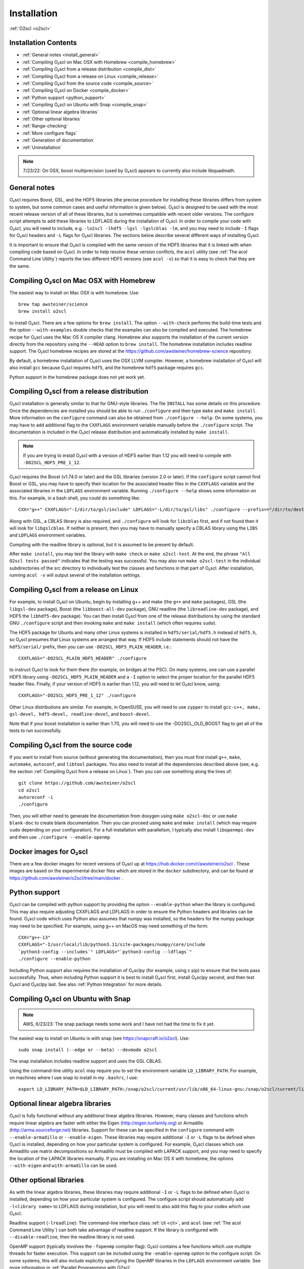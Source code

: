 Installation
============

:ref:`O2scl <o2scl>`

Installation Contents
---------------------

- :ref:`General notes <install_general>`
- :ref:`Compiling O₂scl on Mac OSX with Homebrew <compile_homebrew>`
- :ref:`Compiling O₂scl from a release distribution <compile_dist>`
- :ref:`Compiling O₂scl from a release on Linux <compile_release>`
- :ref:`Compiling O₂scl from the source code <compile_source>`
- :ref:`Compiling O₂scl on Docker <compile_docker>`
- :ref:`Python support <python_support>`  
- :ref:`Compiling O₂scl on Ubuntu with Snap <compile_snap>`
- :ref:`Optional linear algebra libraries`
- :ref:`Other optional libraries`  
- :ref:`Range-checking`
- :ref:`More configure flags`
- :ref:`Generation of documentation`
- :ref:`Uninstallation`

.. note::
   7/23/22: On OSX, boost multiprecision (used by O₂scl) appears to
   currently also include libquadmath.

.. _install_general:
   
General notes
-------------

O₂scl requires Boost, GSL, and the HDF5 libraries (the precise
procedure for installing these libraries differs from system to
system, but some common cases and useful information is given below).
O₂scl is designed to be used with the most recent release version of
all of these libraries, but is sometimes compatible with recent older
versions. The configure script attempts to add these libraries to
LDFLAGS during the installation of O₂scl. In order to compile your
code with O₂scl, you will need to include, e.g.
``-lo2scl -lhdf5 -lgsl -lgslcblas -lm``, and you may need to include
``-I`` flags for O₂scl headers and ``-L`` flags for O₂scl libraries.
The sections below describe several different ways of installing
O₂scl.

It is important to ensure that O₂scl is compiled with the same version
of the HDF5 libraries that it is linked with when compiling code based
on O₂scl. In order to help resolve these version conflicts, the
``acol`` utility (see :ref:`The acol Command Line Utility`) reports
the two different HDF5 versions (see ``acol -v``) so that it is easy
to check that they are the same. 

.. _compile_homebrew:
  
Compiling O₂scl on Mac OSX with Homebrew
----------------------------------------

The easiest way to install on Mac OSX is with homebrew. Use::

  brew tap awsteiner/science
  brew install o2scl

to install O₂scl. There are a few options for ``brew install``. The
option ``--with-check`` performs the build-time tests and the option
``--with-examples`` double checks that the examples can also be
compiled and executed. The homebrew recipe for O₂scl uses the Mac OS X
compiler clang. Homebrew also supports the installation of the current
version directly from the repository using the ``--HEAD`` option to
``brew install``. The homebrew installation includes readline support.
The O₂scl homebrew recipes are stored at the
https://github.com/awsteiner/homebrew-science repository.

By default, a homebrew installation of O₂scl uses the OSX LLVM
compiler. However, a homebrew installation of O₂scl will also install
``gcc`` because O₂scl requires ``hdf5``, and the homebrew ``hdf5``
package requires ``gcc``.

Python support in the homebrew package does not yet work yet.

.. _compile_dist:

Compiling O₂scl from a release distribution
-------------------------------------------

O₂scl installation is generally similar to that for GNU-style
libraries. The file ``INSTALL`` has some details on this procedure.
Once the dependencies are installed you should be able to run
``./configure`` and then type ``make`` and ``make install``. More
information on the ``configure`` command can also be obtained from
``./configure --help``. On some systems, you may have to add
additional flag to the ``CXXFLAGS`` environment variable manually
before the ``./configure`` script. The documentation is included in
the O₂scl release distribution and automatically installed by ``make
install``.

.. note::
   If you are trying to install O₂scl with a version of
   HDF5 earlier than 1.12 you will need to compile with
   ``-DO2SCL_HDF5_PRE_1_12``.

O₂scl requires the Boost (v1.74.0 or later) and the GSL libraries
(version 2.0 or later). If the ``configure`` script cannot find Boost
or GSL, you may have to specify their location for the associated
header files in the ``CXXFLAGS`` variable and the associated libraries
in the ``LDFLAGS`` environment variable. Running ``./configure
--help`` shows some information on this. For example, in a bash shell,
you could do something like::

  CXX="g++" CXXFLAGS="-I/dir/to/gsl/include" LDFLAGS="-L/dir/to/gsl/libs" ./configure --prefix=="/dir/to/destination_directory

Along with GSL, a CBLAS library is also required, and ``./configure``
will look for ``libcblas`` first, and if not found then it will look
for ``libgslcblas``. If neither is present, then you may have to
manually specify a CBLAS library using the ``LIBS`` and ``LDFLAGS``
environment variables.

Compiling with the readline library is optional, but it is assumed to
be present by default.

After ``make install``, you may test the library with ``make check``
or ``make o2scl-test``. At the end, the phrase ``"All O2scl tests
passed"`` indicates that the testing was successful. You may also run
``make o2scl-test`` in the individual subdirectories of the src
directory to individually test the classes and functions in that part
of O₂scl. After installation, running ``acol -v`` will output several
of the installation settings.

.. _compile_release:

Compiling O₂scl from a release on Linux
---------------------------------------

For example, to install O₂scl on Ubuntu, begin by installing g++ and
make (the ``g++`` and ``make`` packages), GSL (the ``libgsl-dev``
package), Boost (the ``libboost-all-dev`` package), GNU readline (the
``libreadline-dev`` package), and HDF5 the ``libhdf5-dev`` package).
You can then install O₂scl from one of the release distributions by
using the standard GNU ``./configure`` script and then invoking
``make`` and ``make install`` (which often requires ``sudo``).
 
The HDF5 package for Ubuntu and many other Linux systems is installed
in ``hdf5/serial/hdf5.h`` instead of ``hdf5.h``, so O₂scl presumes
that Linux systems are arranged that way. If HDF5 include statements
should not have the ``hdf5/serial/`` prefix, then you can use
``-DO2SCL_HDF5_PLAIN_HEADER``, i.e.::

  CXXFLAGS="-DO2SCL_PLAIN_HDF5_HEADER" ./configure

to instruct O₂scl to look for them there (for example, on bridges at
the PSC). On many systems, one can use a parallel HDF5 library using
``-DO2SCL_HDF5_PLAIN_HEADER`` and a ``-I`` option to select the proper
location for the parallel HDF5 header files. Finally, if your version
of HDF5 is earlier than 1.12, you will need to let O₂scl know, using::

  CXXFLAGS="-DO2SCL_HDF5_PRE_1_12" ./configure

Other Linux distributions are similar. For example, in OpenSUSE, you
will need to use ``zypper`` to install ``gcc-c++, make, gsl-devel,
hdf5-devel, readline-devel``, and ``boost-devel``.

Note that if your boost installation is earlier than 1.70, you will
need to use the -DO2SCL_OLD_BOOST flag to get all of the tests to run
successfully.

.. _compile_source:

Compiling O₂scl from the source code
------------------------------------

If you want to install from source (without generating the
documentation), then you must first install ``g++``, ``make``,
``automake``, ``autoconf``, and ``libtool`` packages. You also need to
install all the dependencies described above (see, e.g. the section
:ref:`Compiling O₂scl from a release on Linux`). Then you can use
something along the lines of::

  git clone https://github.com/awsteiner/o2scl
  cd o2scl
  autoreconf -i
  ./configure

Then, you will either need to generate the documentation from doxygen
using ``make o2scl-doc`` or use ``make blank-doc`` to create blank
documentation. Then you can proceed using ``make`` and ``make
install`` (which may require ``sudo`` depending on your
configuration). For a full installation with parallelism, I typically
also install ``libopenmpi-dev`` and then use ``./configure
--enable-openmp``

.. _compile_docker:

Docker images for O₂scl
-----------------------

There are a few docker images for recent versions of
O₂scl up at https://hub.docker.com/r/awsteiner/o2scl . These images
are based on the experimental docker files which are stored in
the ``docker`` subdirectory, and can be found at 
https://github.com/awsteiner/o2scl/tree/main/docker .

..
   For those on
   MacOS, I recommend the guide at
   https://medium.com/crowdbotics/a-complete-one-by-one-guide-to-install-docker-on-your-mac-os-using-homebrew-e818eb4cfc3
   to installing docker (though this may need revision as now
   docker-machine is deprecated on homebrew).

.. _python_support:

Python support
--------------

O₂scl can be compiled with python support by providing the option
``--enable-python`` when the library is configured. This may also
require adjusting CXXFLAGS and LDFLAGS in order to ensure the Python
headers and libraries can be found. O₂scl code which uses Python also
assumes that numpy was installed, so the headers for the numpy package
may need to be specified. For example, using g++ on MacOS may need
something of the form::

  CXX="g++-13"
  CXXFLAGS="-I/usr/local/lib/python3.11/site-packages/numpy/core/include
  `python3-config --includes`" LDFLAGS="`python3-config --ldflags`"
  ./configure --enable-python

Including Python support also requires the installation of O₂sclpy
(for example, using \c pip) to ensure that the tests pass
successfully. Thus, when including Python support it is best to
install O₂scl first, install O₂sclpy second, and then test O₂scl and
O₂sclpy last. See also :ref:`Python Integration` for more details.

.. _compile_snap:

Compiling O₂scl on Ubuntu with Snap
-----------------------------------

.. note:: AWS, 6/23/23: The snap package needs some work and I have
          not had the time to fix it yet.

The easiest way to install on Ubuntu is with snap (see
https://snapcraft.io/o2scl). Use::

  sudo snap install (--edge or --beta) --devmode o2scl

The snap installation includes readline support and uses the GSL CBLAS.

Using the command-line utility ``acol`` may require you to set the
environment variable ``LD_LIBRARY_PATH``. For example, on machines
where I use snap to install in my ``.bashrc``, I use::

  export LD_LIBRARY_PATH=$LD_LIBRARY_PATH:/snap/o2scl/current/usr/lib/x86_64-linux-gnu:/snap/o2scl/current/lib/x86_64-linux-gnu

Optional linear algebra libraries
---------------------------------

O₂scl is fully functional without any additional linear algebra
libraries. However, many classes and functions which require linear
algebra are faster with either the Eigen (http://eigen.tuxfamily.org)
or Armadillo (http://arma.sourceforge.net) libraries. Support for
these can be specified in the ``configure`` command with
``--enable-armadillo`` or ``--enable-eigen``. These libraries may
require additional ``-I`` or ``-L`` flags to be defined when O₂scl is
installed, depending on how your particular system is configured. For
example, O₂scl classes which use Armadillo use matrix decompositions
so Armadillo must be compiled with LAPACK support, and you may need to
specify the location of the LAPACK libraries manually. If you are
installing on Mac OS X with homebrew, the options ``--with-eigen`` and
``with-armadillo`` can be used.

Other optional libraries
------------------------

As with the linear algebra libraries, these libraries may require
additional ``-I`` or ``-L`` flags to be defined when O₂scl is
installed, depending on how your particular system is configured. The
configure script should automatically add ``-l<library name>`` to
LDFLAGS during installation, but you will need to also add this flag
to your codes which use O₂scl.

Readline support (``-lreadline``): The command-line interface class
:ref:`cli <cli>`, and ``acol`` (see :ref:`The acol Command Line
Utility`) can both take advantage of readline support. If the library
is configured with ``--disable-readline``, then the readline library
is not used.

OpenMP support (typically involves the ``-fopenmp`` compiler flag):
O₂scl contains a few functions which use multiple threads for
faster execution. This support can be included using the
``-enable-openmp`` option to the configure script. On some systems,
this will also include explicitly specifying the OpenMP libraries
in the ``LDFLAGS`` environment variable. See more information in
:ref:`Parallel Programming with O2scl`. 
  
FFTW support (``-lfftw3``): O₂scl contains a few functions which
require FFTW support, and this can be included if ``--enable-fftw`` is
passed to the configure script.

Module support, curses support, MFPR support, cubature support, and
pugixml support are all experimental.

Other optional libraries
------------------------

As with the linear algebra libraries, these libraries may require
additional ``-I`` or ``-L`` flags to be defined when O₂scl is
installed, depending on how your particular system is configured. The
configure script should automatically add ``-l<library name>`` to
LDFLAGS during installation, but you will need to also add this flag
to your codes which use O₂scl.

Readline support (``-lreadline``): The command-line interface class
:ref:`cli <cli>`, and ``acol`` (see :ref:`The acol Command Line
Utility`) can both take advantage of readline support. If the library
is configured with ``--disable-readline``, then the readline library
is not used.

OpenMP support (typically involves the ``-fopenmp`` compiler flag):
O₂scl contains a few functions which use multiple threads for
faster execution. This support can be included using the
``-enable-openmp`` option to the configure script. On some systems,
this will also include explicitly specifying the OpenMP libraries
in the ``LDFLAGS`` environment variable. See more information in
:ref:`Parallel Programming with O2scl`. 
  
FFTW support (``-lfftw3``): O₂scl contains a few functions which
require FFTW support, and this can be included if ``--enable-fftw`` is
passed to the configure script.

Module support, curses support, MFPR support, cubature support, and
pugixml support are all experimental.

Range-checking
--------------

Some extra range-checking for vectors and matrices is turned on by
default. You can disable range-checking by defining
-DO2SCL_NO_RANGE_CHECK, e.g.::

  CXXFLAGS="-DO2SCL_NO_RANGE_CHECK" ./configure

More configure flags
--------------------

There are several warning flags that are useful when configuring
and compiling with O₂scl. See the GSL documentation for an 
excellent discussion, and also see the generic installation
documentation in the file ``INSTALL`` in the O₂scl top-level 
directory. For running ``configure``, for example, if you do
not have privileges to write to ``/usr/local``::

  CPPFLAGS="-O3 -I/home/asteiner/install/include" \
  LDFLAGS="-L/home/asteiner/install/lib" ./configure \
  --prefix=/home/asteiner/install

In this example, specifying ``-I/home/asteiner/install/include`` and
``-L/home/asteiner/install/lib`` above ensures that the GSL libraries
can be found. The ``--prefix=/home/asteiner/install`` argument to
``./configure`` ensures that O₂scl is installed there as well.

Generation of documentation
---------------------------

The O₂scl documentation is generated with ``doxygen``,
``sphinx``, ``breathe``, and ``alabaster`` and packaged in with every
release file. In principle, the documentation can be regenerated by
the end-user, but this is not supported and requires several external
applications not included in the distribution.

The most recent release documentation is available at
https://awsteiner.org/code/o2scl/html/index.html and the
current development version documentation is available at
https://awsteiner.org/code/o2scl-dev/html/index.html . The
documentation for previous releases is not on the web, but is still
stored in the release ``.tar.gz`` file.

Uninstallation
--------------

While there is no explicit "uninstall" makefile target, there are only
a couple places to check. Installation creates directories named
``o2scl`` in the include, doc and shared files directory (which
default to ``/usr/local/include``, ``/usr/local/share/doc/``, and
``/usr/local/share``) which can be removed. The ``acol`` command-line
utility is installed to ``/usr/local/bin`` . Finally, all of the
libraries are named with the prefix ``libo2scl`` and are created by
default in ``/usr/local/lib``.

